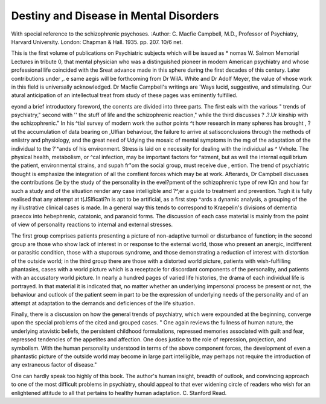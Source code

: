 Destiny and Disease in Mental Disorders
========================================

With special reference to the schizophrenic
psychoses. 
:Author: C. Macfie Campbell, M.D.,
Professor of Psychiatry, Harvard University.
London: Chapman & Hall. 1935. pp. 207.
10/6 net.

This is the first volume of publications on
Psychiatric subjects which will be issued as
* nomas W. Salmon Memorial Lectures in tribute
0, that mental physician who was a distinguished pioneer in modern American psychiatry
and whose professional life coincided with the
Sreat advance made in this sphere during the first
decades of this century. Later contributions under
,. e same aegis will be forthcoming from Dr WilA. White and Dr Adolf Meyer, the value of
vhose work in this field is universally acknowledged. Dr Macfie Campbell's writings are
'Ways lucid, suggestive, and stimulating. Our
atural anticipation of an intellectual treat from
study of these pages was eminently fulfilled.

eyond a brief introductory foreword, the conents are divided into three parts. The first
eals with the various " trends of psychiatry,"
second with '' the stuff of life and the schizophrenic reaction," while the third discusses
? .?.Ur kinship with the schizophrenic." In his
^tial survey of modern work the author points
^t how research in many spheres has brought
, ?ut the accumulation of data bearing on
,Ulfian behaviour, the failure to arrive at satisconclusions through the methods of
eniistry and physiology, and the great need of
Udying the mosaic of mental symptoms in the
mg of the adaptation of the individual to the
?'^ands of his environment. Stress is laid on
e necessity for dealing with the individual as
^ Vvhole. The physical health, metabolism, or
^cal infection, may be important factors for
^atment, but as well the internal equilibrium
the patient, environmental strains, and supah fr"om the social group, must receive due
, ention. The trend of psychiatric thought is
emphasize the integration of all the comfient forces which may be at work. Afterards, Dr Campbell discusses the contributions
(]e by the study of the personality in the
evel?pment of the schizophrenic type of rew lQn and how far such a study and of the
situation render any case intelligible and
?^,er a guide to treatment and prevention.
?ugh it is fully realised that any attempt at
t(JSlficati?n is apt to be artificial, as a first step
^ards a dynamic analysis, a grouping of the
ny illustrative clinical cases is made. In a
general way this tends to correspond to
Kraepelin's divisions of dementia praecox into
hebephrenic, catatonic, and paranoid forms.
The discussion of each case material is mainly
from the point of view of personality reactions
to internal and external stresses.

The first group comprises patients presenting
a picture of non-adaptive turmoil or disturbance
of function; in the second group are those who
show lack of interest in or response to the
external world, those who present an anergic,
indifferent or parasitic condition, those with a
stuporous syndrome, and those demonstrating a
reduction of interest with distortion of the outside world; in the third group there are those
with a distorted world picture, patients with
wish-fulfilling phantasies, cases with a world
picture which is a receptacle for discordant components of the personality, and patients with an
accusatory world picture. In nearly a hundred
pages of varied life histories, the drama of each
individual life is portrayed. In that material it
is indicated that, no matter whether an underlying impersonal process be present or not, the
behaviour and outlook of the patient seem in
part to be the expression of underlying needs
of the personality and of an attempt at adaptation to the demands and deficiences of the life
situation.

Finally, there is a discussion on how the
general trends of psychiatry, which were expounded at the beginning, converge upon the
special problems of the cited and grouped cases.
" One again reviews the fullness of human
nature, the underlying atavistic beliefs, the persistent childhood formulations, repressed memories associated with guilt and fear, repressed
tendencies of the appetites and affection. One
does justice to the role of repression, projection,
and symbolism. With the human personality
understood in terms of the above component
forces, the development of even a phantastic
picture of the outside world may become in large
part intelligible, may perhaps not require the
introduction of any extraneous factor of
disease."

One can hardly speak too highly of this book.
The author's human insight, breadth of outlook,
and convincing approach to one of the most
difficult problems in psychiatry, should appeal
to that ever widening circle of readers who wish
for an enlightened attitude to all that pertains
to healthy human adaptation.
C. Stanford Read.
